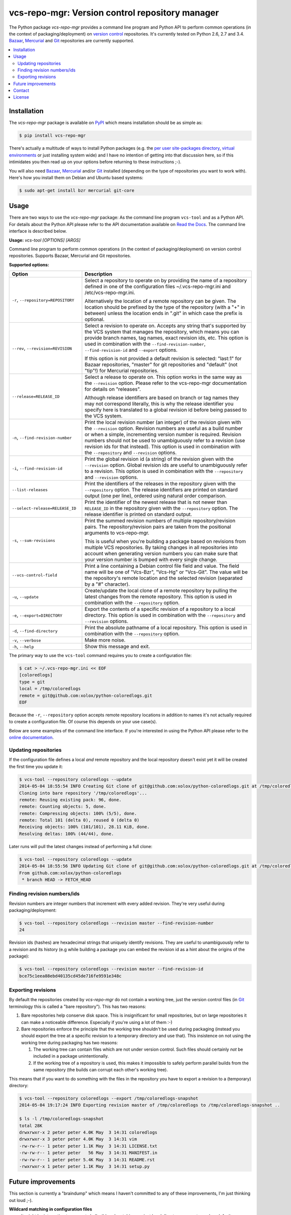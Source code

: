 vcs-repo-mgr: Version control repository manager
================================================

.. image:: https://travis-ci.org/xolox/python-vcs-repo-mgr.svg?branch=master
   :target: https://travis-ci.org/xolox/python-vcs-repo-mgr

.. image:: https://coveralls.io/repos/xolox/python-vcs-repo-mgr/badge.png?branch=master
   :target: https://coveralls.io/r/xolox/python-vcs-repo-mgr?branch=master

The Python package `vcs-repo-mgr` provides a command line program and Python
API to perform common operations (in the context of packaging/deployment) on
`version control`_ repositories. It's currently tested on Python 2.6, 2.7 and
3.4. Bazaar_, Mercurial_ and Git_ repositories are currently supported.

.. contents::
   :local:

Installation
------------

The `vcs-repo-mgr` package is available on PyPI_ which means installation
should be as simple as:

.. code-block:: sh

   $ pip install vcs-repo-mgr

There's actually a multitude of ways to install Python packages (e.g. the `per
user site-packages directory`_, `virtual environments`_ or just installing
system wide) and I have no intention of getting into that discussion here, so
if this intimidates you then read up on your options before returning to these
instructions ;-).

You will also need Bazaar_, Mercurial_ and/or Git_ installed (depending on the
type of repositories you want to work with). Here's how you install them on
Debian and Ubuntu based systems:

.. code-block:: sh

   $ sudo apt-get install bzr mercurial git-core

Usage
-----

There are two ways to use the `vcs-repo-mgr` package: As the command line
program ``vcs-tool`` and as a Python API. For details about the Python API
please refer to the API documentation available on `Read the Docs`_. The
command line interface is described below.

.. A DRY solution to avoid duplication of the `vcs-tool --help' text:
..
.. [[[cog
.. from humanfriendly.usage import inject_usage
.. inject_usage('vcs_repo_mgr.cli')
.. ]]]

**Usage:** `vcs-tool [OPTIONS] [ARGS]`

Command line program to perform common operations (in the context of packaging/deployment) on version control repositories. Supports Bazaar, Mercurial and Git repositories.

**Supported options:**

.. csv-table::
   :header: Option, Description
   :widths: 30, 70


   "``-r``, ``--repository=REPOSITORY``","Select a repository to operate on by providing the name of a repository
   defined in one of the configuration files ~/.vcs-repo-mgr.ini and
   /etc/vcs-repo-mgr.ini.
   
   Alternatively the location of a remote repository can be given. The
   location should be prefixed by the type of the repository (with a ""+"" in
   between) unless the location ends in "".git"" in which case the prefix is
   optional.
   "
   "``--rev``, ``--revision=REVISION``","Select a revision to operate on. Accepts any string that's supported by the
   VCS system that manages the repository, which means you can provide branch
   names, tag names, exact revision ids, etc. This option is used in
   combination with the ``--find-revision-number``, ``--find-revision-id`` and
   ``--export`` options.
   
   If this option is not provided a default revision is selected: ""last:1"" for
   Bazaar repositories, ""master"" for git repositories and ""default"" (not
   ""tip""!) for Mercurial repositories.
   "
   ``--release=RELEASE_ID``,"Select a release to operate on. This option works in the same way as the
   ``--revision`` option. Please refer to the vcs-repo-mgr documentation for
   details on ""releases"".
   
   Although release identifiers are based on branch or tag names they
   may not correspond literally, this is why the release identifier you
   specify here is translated to a global revision id before being passed to
   the VCS system.
   "
   "``-n``, ``--find-revision-number``","Print the local revision number (an integer) of the revision given with the
   ``--revision`` option. Revision numbers are useful as a build number or when a
   simple, incrementing version number is required. Revision numbers should
   not be used to unambiguously refer to a revision (use revision ids for that
   instead). This option is used in combination with the ``--repository`` and
   ``--revision`` options.
   "
   "``-i``, ``--find-revision-id``","Print the global revision id (a string) of the revision given with the
   ``--revision`` option. Global revision ids are useful to unambiguously refer to
   a revision. This option is used in combination with the ``--repository`` and
   ``--revision`` options.
   "
   ``--list-releases``,"Print the identifiers of the releases in the repository given with the
   ``--repository`` option. The release identifiers are printed on standard
   output (one per line), ordered using natural order comparison.
   "
   ``--select-release=RELEASE_ID``,"Print the identifier of the newest release that is not newer than
   ``RELEASE_ID`` in the repository given with the ``--repository`` option.
   The release identifier is printed on standard output.
   "
   "``-s``, ``--sum-revisions``","Print the summed revision numbers of multiple repository/revision pairs.
   The repository/revision pairs are taken from the positional arguments to
   vcs-repo-mgr.
   
   This is useful when you're building a package based on revisions from
   multiple VCS repositories. By taking changes in all repositories into
   account when generating version numbers you can make sure that your version
   number is bumped with every single change.
   "
   ``--vcs-control-field``,"Print a line containing a Debian control file field and value. The field
   name will be one of ""Vcs-Bzr"", ""Vcs-Hg"" or ""Vcs-Git"". The value will be the
   repository's remote location and the selected revision (separated by a ""#""
   character).
   "
   "``-u``, ``--update``","Create/update the local clone of a remote repository by pulling the latest
   changes from the remote repository. This option is used in combination with
   the ``--repository`` option.
   "
   "``-e``, ``--export=DIRECTORY``","Export the contents of a specific revision of a repository to a local
   directory. This option is used in combination with the ``--repository`` and
   ``--revision`` options.
   "
   "``-d``, ``--find-directory``","Print the absolute pathname of a local repository. This option is used in
   combination with the ``--repository`` option.
   "
   "``-v``, ``--verbose``","Make more noise.
   "
   "``-h``, ``--help``","Show this message and exit.
   "

.. [[[end]]]

The primary way to use the ``vcs-tool`` command requires you to create a
configuration file:

.. code-block:: sh

   $ cat > ~/.vcs-repo-mgr.ini << EOF
   [coloredlogs]
   type = git
   local = /tmp/coloredlogs
   remote = git@github.com:xolox/python-coloredlogs.git
   EOF

Because the ``-r``, ``--repository`` option accepts remote repository locations
in addition to names it's not actually required to create a configuration file.
Of course this depends on your use case(s).

Below are some examples of the command line interface. If you're interested in
using the Python API please refer to the `online documentation`_.

Updating repositories
~~~~~~~~~~~~~~~~~~~~~

If the configuration file defines a local *and* remote repository and the local
repository doesn't exist yet it will be created the first time you update it:

.. code-block:: sh

   $ vcs-tool --repository coloredlogs --update
   2014-05-04 18:55:54 INFO Creating Git clone of git@github.com:xolox/python-coloredlogs.git at /tmp/coloredlogs ..
   Cloning into bare repository '/tmp/coloredlogs'...
   remote: Reusing existing pack: 96, done.
   remote: Counting objects: 5, done.
   remote: Compressing objects: 100% (5/5), done.
   remote: Total 101 (delta 0), reused 0 (delta 0)
   Receiving objects: 100% (101/101), 28.11 KiB, done.
   Resolving deltas: 100% (44/44), done.

Later runs will pull the latest changes instead of performing a full clone:

.. code-block:: sh

   $ vcs-tool --repository coloredlogs --update
   2014-05-04 18:55:56 INFO Updating Git clone of git@github.com:xolox/python-coloredlogs.git at /tmp/coloredlogs ..
   From github.com:xolox/python-coloredlogs
    * branch HEAD -> FETCH_HEAD

Finding revision numbers/ids
~~~~~~~~~~~~~~~~~~~~~~~~~~~~

Revision numbers are integer numbers that increment with every added revision.
They're very useful during packaging/deployment:

.. code-block:: sh

   $ vcs-tool --repository coloredlogs --revision master --find-revision-number
   24

Revision ids (hashes) are hexadecimal strings that uniquely identify revisions.
They are useful to unambiguously refer to a revision and its history (e.g while
building a package you can embed the revision id as a hint about the origins of
the package):

.. code-block:: sh

   $ vcs-tool --repository coloredlogs --revision master --find-revision-id
   bce75c1eea88ebd40135cd45de716fe9591e348c

Exporting revisions
~~~~~~~~~~~~~~~~~~~

By default the repositories created by `vcs-repo-mgr` do not contain a working tree,
just the version control files (in Git_ terminology this is called a "bare
repository"). This has two reasons:

1. Bare repositories help conserve disk space. This is insignificant for small
   repositories, but on large repositories it can make a noticeable difference.
   Especially if you're using a lot of them :-)

2. Bare repositories enforce the principle that the working tree shouldn't be
   used during packaging (instead you should export the tree at a specific
   revision to a temporary directory and use that). This insistence on not
   using the working tree during packaging has two reasons:

   1. The working tree can contain files which are not under version control.
      Such files should certainly *not* be included in a package
      unintentionally.

   2. If the working tree of a repository is used, this makes it impossible to
      safely perform parallel builds from the same repository (the builds can
      corrupt each other's working tree).

This means that if you want to do something with the files in the repository
you have to export a revision to a (temporary) directory:

.. code-block:: sh

   $ vcs-tool --repository coloredlogs --export /tmp/coloredlogs-snapshot
   2014-05-04 19:17:24 INFO Exporting revision master of /tmp/coloredlogs to /tmp/coloredlogs-snapshot ..

   $ ls -l /tmp/coloredlogs-snapshot
   total 28K
   drwxrwxr-x 2 peter peter 4.0K May  3 14:31 coloredlogs
   drwxrwxr-x 3 peter peter 4.0K May  3 14:31 vim
   -rw-rw-r-- 1 peter peter 1.1K May  3 14:31 LICENSE.txt
   -rw-rw-r-- 1 peter peter   56 May  3 14:31 MANIFEST.in
   -rw-rw-r-- 1 peter peter 5.4K May  3 14:31 README.rst
   -rwxrwxr-x 1 peter peter 1.1K May  3 14:31 setup.py

Future improvements
-------------------

This section is currently a "braindump" which means I haven't committed to any
of these improvements, I'm just thinking out loud ;-).

**Wildcard matching in configuration files**
 It might be interesting to support shell wildcard matching against local
 directory names to apply a default configuration to a group of repositories?

**Enable more extensive customization**
 Right now the version control commands are hard coded and not easy to
 customize for those cases where the existing API gets you 90% of where you
 want to be but makes that last 10% impossible. Technically this is already
 possible through subclassing, but a more lightweight solution would
 certainly be nice to have :-).

**Switch to executor.contexts**
 Switch to executor.contexts_ for external command execution to enable
 dependency injection of command execution contexts. I haven't really
 investigated how complex the switch will be. It might be possible to somehow
 combine the above point (enable customization) and this point (dependency
 injection) but I'm not yet sure what that would look like.

**Extend Bazaar support**
 Try to bring Bazaar_ support up to par with the features supported for Git_
 and Mercurial_ repositories. To be honest I'm not sure this is worth the
 effort, I find myself working with Bazaar repositories less and less.

Contact
-------

The latest version of `vcs-repo-mgr` is available on PyPI_ and GitHub_. For
bug reports please create an issue on GitHub_. If you have questions,
suggestions, etc. feel free to send me an e-mail at `peter@peterodding.com`_.

License
-------

This software is licensed under the `MIT license`_.

© 2016 Peter Odding.

.. External references:
.. _Bazaar: http://bazaar.canonical.com/en/
.. _executor.contexts: http://executor.readthedocs.org/en/latest/#module-executor.contexts
.. _Git: http://git-scm.com/
.. _GitHub: https://github.com/xolox/python-vcs-repo-mgr
.. _Mercurial: http://mercurial.selenic.com/
.. _MIT license: http://en.wikipedia.org/wiki/MIT_License
.. _online documentation: https://vcs-repo-mgr.readthedocs.org/en/latest/#function-reference
.. _per user site-packages directory: https://www.python.org/dev/peps/pep-0370/
.. _peter@peterodding.com: peter@peterodding.com
.. _PyPI: https://pypi.python.org/pypi/vcs-repo-mgr
.. _Read the Docs: https://vcs-repo-mgr.readthedocs.org/en/latest/#function-reference
.. _version control: http://en.wikipedia.org/wiki/Revision_control
.. _virtual environments: http://docs.python-guide.org/en/latest/dev/virtualenvs/
